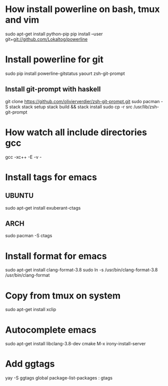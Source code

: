 * How install powerline on bash, tmux and vim
  sudo apt-get install python-pip
  pip install --user git+git://github.com/Lokaltog/powerline
* Install powerline for git
  sudo pip install powerline-gitstatus
  yaourt zsh-git-prompt
** Install git-prompt with haskell
   git clone https://github.com/olivierverdier/zsh-git-prompt.git
   sudo pacman -S stack
   stack setup
   stack build && stack install
   sudo cp -r src /usr/lib/zsh-git-prompt
* How watch all include directories gcc
  gcc -xc++ -E -v -
* Install tags for emacs
** UBUNTU
   sudo apt-get install exuberant-ctags
** ARCH
   sudo pacman -S ctags
* Install format for emacs
  sudo apt-get install clang-format-3.8
  sudo ln -s /usr/bin/clang-format-3.8 /usr/bin/clang-format
* Copy from tmux on system
  sudo apt-get install xclip
* Autocomplete emacs
  sudo apt-get install libclang-3.8-dev cmake
  M-x irony-install-server
* Add ggtags
  yay -S ggtags global
  package-list-packages : gtags
